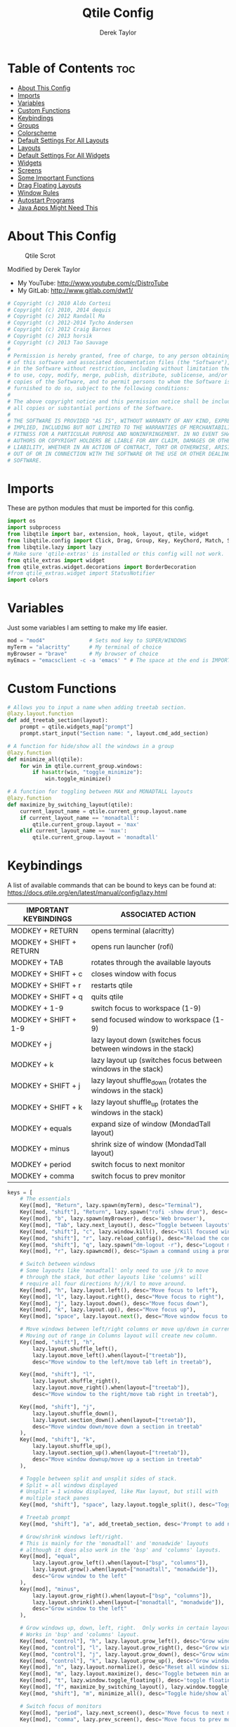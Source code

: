 #+TITLE: Qtile Config
#+AUTHOR: Derek Taylor
#+PROPERTY: header-args :tangle config.py
#+auto_tangle: t
#+STARTUP: showeverything

* Table of Contents :toc:
- [[#about-this-config][About This Config]]
- [[#imports][Imports]]
- [[#variables][Variables]]
- [[#custom-functions][Custom Functions]]
- [[#keybindings][Keybindings]]
- [[#groups][Groups]]
- [[#colorscheme][Colorscheme]]
- [[#default-settings-for-all-layouts][Default Settings For All Layouts]]
- [[#layouts][Layouts]]
- [[#default-settings-for-all-widgets][Default Settings For All Widgets]]
- [[#widgets][Widgets]]
- [[#screens][Screens]]
- [[#some-important-functions][Some Important Functions]]
- [[#drag-floating-layouts][Drag Floating Layouts]]
- [[#window-rules][Window Rules]]
- [[#autostart-programs][Autostart Programs]]
- [[#java-apps-might-need-this][Java Apps Might Need This]]

* About This Config
#+CAPTION: Qtile Scrot
#+ATTR_HTML: :alt Qtile Scrot :title Qtile Scrot :align left
[[https://gitlab.com/dwt1/dotfiles/-/raw/master/.screenshots/dotfiles07-thumb.png]]

Modified by Derek Taylor
- My YouTube: [[http://www.youtube.com/c/DistroTube][http://www.youtube.com/c/DistroTube]]
- My GitLab:  [[http://www.gitlab.com/dwt1/][http://www.gitlab.com/dwt1/]]

#+begin_src python
# Copyright (c) 2010 Aldo Cortesi
# Copyright (c) 2010, 2014 dequis
# Copyright (c) 2012 Randall Ma
# Copyright (c) 2012-2014 Tycho Andersen
# Copyright (c) 2012 Craig Barnes
# Copyright (c) 2013 horsik
# Copyright (c) 2013 Tao Sauvage
#
# Permission is hereby granted, free of charge, to any person obtaining a copy
# of this software and associated documentation files (the "Software"), to deal
# in the Software without restriction, including without limitation the rights
# to use, copy, modify, merge, publish, distribute, sublicense, and/or sell
# copies of the Software, and to permit persons to whom the Software is
# furnished to do so, subject to the following conditions:
#
# The above copyright notice and this permission notice shall be included in
# all copies or substantial portions of the Software.
#
# THE SOFTWARE IS PROVIDED "AS IS", WITHOUT WARRANTY OF ANY KIND, EXPRESS OR
# IMPLIED, INCLUDING BUT NOT LIMITED TO THE WARRANTIES OF MERCHANTABILITY,
# FITNESS FOR A PARTICULAR PURPOSE AND NONINFRINGEMENT. IN NO EVENT SHALL THE
# AUTHORS OR COPYRIGHT HOLDERS BE LIABLE FOR ANY CLAIM, DAMAGES OR OTHER
# LIABILITY, WHETHER IN AN ACTION OF CONTRACT, TORT OR OTHERWISE, ARISING FROM,
# OUT OF OR IN CONNECTION WITH THE SOFTWARE OR THE USE OR OTHER DEALINGS IN THE
# SOFTWARE.

#+end_src

* Imports
These are python modules that must be imported for this config.

#+BEGIN_SRC python
import os
import subprocess
from libqtile import bar, extension, hook, layout, qtile, widget
from libqtile.config import Click, Drag, Group, Key, KeyChord, Match, Screen
from libqtile.lazy import lazy
# Make sure 'qtile-extras' is installed or this config will not work.
from qtile_extras import widget
from qtile_extras.widget.decorations import BorderDecoration
#from qtile_extras.widget import StatusNotifier
import colors

#+END_SRC

* Variables
Just some variables I am setting to make my life easier.

#+BEGIN_SRC python
mod = "mod4"              # Sets mod key to SUPER/WINDOWS
myTerm = "alacritty"      # My terminal of choice
myBrowser = "brave"       # My browser of choice
myEmacs = "emacsclient -c -a 'emacs' " # The space at the end is IMPORTANT!

#+END_SRC

* Custom Functions
#+begin_src python
# Allows you to input a name when adding treetab section.
@lazy.layout.function
def add_treetab_section(layout):
    prompt = qtile.widgets_map["prompt"]
    prompt.start_input("Section name: ", layout.cmd_add_section)

# A function for hide/show all the windows in a group
@lazy.function
def minimize_all(qtile):
    for win in qtile.current_group.windows:
        if hasattr(win, "toggle_minimize"):
            win.toggle_minimize()
           
# A function for toggling between MAX and MONADTALL layouts
@lazy.function
def maximize_by_switching_layout(qtile):
    current_layout_name = qtile.current_group.layout.name
    if current_layout_name == 'monadtall':
        qtile.current_group.layout = 'max'
    elif current_layout_name == 'max':
        qtile.current_group.layout = 'monadtall'

#+end_src

* Keybindings
A list of available commands that can be bound to keys can be found at: https://docs.qtile.org/en/latest/manual/config/lazy.html

| IMPORTANT KEYBINDINGS   | ASSOCIATED ACTION                                              |
|-------------------------+----------------------------------------------------------------|
| MODKEY + RETURN         | opens terminal (alacritty)                                     |
| MODKEY + SHIFT + RETURN | opens run launcher (rofi)                                      |
| MODKEY + TAB            | rotates through the available layouts                          |
| MODKEY + SHIFT + c      | closes window with focus                                       |
| MODKEY + SHIFT + r      | restarts qtile                                                 |
| MODKEY + SHIFT + q      | quits qtile                                                    |
| MODKEY + 1-9            | switch focus to workspace (1-9)                                |
| MODKEY + SHIFT + 1-9    | send focused window to workspace (1-9)                         |
| MODKEY + j              | lazy layout down (switches focus between windows in the stack) |
| MODKEY + k              | lazy layout up (switches focus between windows in the stack)   |
| MODKEY + SHIFT + j      | lazy layout shuffle_down (rotates the windows in the stack)    |
| MODKEY + SHIFT + k      | lazy layout shuffle_up (rotates the windows in the stack)      |
| MODKEY + equals         | expand size of window (MondadTall layout)                      |
| MODKEY + minus          | shrink size of window (MondadTall layout)                      |
| MODKEY + period         | switch focus to next monitor                                   |
| MODKEY + comma          | switch focus to prev monitor                                   |

#+begin_src python
keys = [
    # The essentials
    Key([mod], "Return", lazy.spawn(myTerm), desc="Terminal"),
    Key([mod, "shift"], "Return", lazy.spawn("rofi -show drun"), desc='Run Launcher'),
    Key([mod], "b", lazy.spawn(myBrowser), desc='Web browser'),
    Key([mod], "Tab", lazy.next_layout(), desc="Toggle between layouts"),
    Key([mod, "shift"], "c", lazy.window.kill(), desc="Kill focused window"),
    Key([mod, "shift"], "r", lazy.reload_config(), desc="Reload the config"),
    Key([mod, "shift"], "q", lazy.spawn("dm-logout -r"), desc="Logout menu"),
    Key([mod], "r", lazy.spawncmd(), desc="Spawn a command using a prompt widget"),
    
    # Switch between windows
    # Some layouts like 'monadtall' only need to use j/k to move
    # through the stack, but other layouts like 'columns' will
    # require all four directions h/j/k/l to move around.
    Key([mod], "h", lazy.layout.left(), desc="Move focus to left"),
    Key([mod], "l", lazy.layout.right(), desc="Move focus to right"),
    Key([mod], "j", lazy.layout.down(), desc="Move focus down"),
    Key([mod], "k", lazy.layout.up(), desc="Move focus up"),
    Key([mod], "space", lazy.layout.next(), desc="Move window focus to other window"),

    # Move windows between left/right columns or move up/down in current stack.
    # Moving out of range in Columns layout will create new column.
    Key([mod, "shift"], "h",
        lazy.layout.shuffle_left(),
        lazy.layout.move_left().when(layout=["treetab"]),
        desc="Move window to the left/move tab left in treetab"),

    Key([mod, "shift"], "l",
        lazy.layout.shuffle_right(),
        lazy.layout.move_right().when(layout=["treetab"]),
        desc="Move window to the right/move tab right in treetab"),

    Key([mod, "shift"], "j",
        lazy.layout.shuffle_down(),
        lazy.layout.section_down().when(layout=["treetab"]),
        desc="Move window down/move down a section in treetab"
    ),
    Key([mod, "shift"], "k",
        lazy.layout.shuffle_up(),
        lazy.layout.section_up().when(layout=["treetab"]),
        desc="Move window downup/move up a section in treetab"
    ),

    # Toggle between split and unsplit sides of stack.
    # Split = all windows displayed
    # Unsplit = 1 window displayed, like Max layout, but still with
    # multiple stack panes
    Key([mod, "shift"], "space", lazy.layout.toggle_split(), desc="Toggle between split and unsplit sides of stack"),

    # Treetab prompt
    Key([mod, "shift"], "a", add_treetab_section, desc='Prompt to add new section in treetab'),

    # Grow/shrink windows left/right. 
    # This is mainly for the 'monadtall' and 'monadwide' layouts
    # although it does also work in the 'bsp' and 'columns' layouts.
    Key([mod], "equal",
        lazy.layout.grow_left().when(layout=["bsp", "columns"]),
        lazy.layout.grow().when(layout=["monadtall", "monadwide"]),
        desc="Grow window to the left"
    ),
    Key([mod], "minus",
        lazy.layout.grow_right().when(layout=["bsp", "columns"]),
        lazy.layout.shrink().when(layout=["monadtall", "monadwide"]),
        desc="Grow window to the left"
    ),

    # Grow windows up, down, left, right.  Only works in certain layouts.
    # Works in 'bsp' and 'columns' layout.
    Key([mod, "control"], "h", lazy.layout.grow_left(), desc="Grow window to the left"),
    Key([mod, "control"], "l", lazy.layout.grow_right(), desc="Grow window to the right"),
    Key([mod, "control"], "j", lazy.layout.grow_down(), desc="Grow window down"),
    Key([mod, "control"], "k", lazy.layout.grow_up(), desc="Grow window up"),
    Key([mod], "n", lazy.layout.normalize(), desc="Reset all window sizes"),
    Key([mod], "m", lazy.layout.maximize(), desc='Toggle between min and max sizes'),
    Key([mod], "t", lazy.window.toggle_floating(), desc='toggle floating'),
    Key([mod], "f", maximize_by_switching_layout(), lazy.window.toggle_fullscreen(), desc='toggle fullscreen'),
    Key([mod, "shift"], "m", minimize_all(), desc="Toggle hide/show all windows on current group"),

    # Switch focus of monitors
    Key([mod], "period", lazy.next_screen(), desc='Move focus to next monitor'),
    Key([mod], "comma", lazy.prev_screen(), desc='Move focus to prev monitor'),
    
    # Emacs programs launched using the key chord CTRL+e followed by 'key'
    KeyChord([mod],"e", [
        Key([], "e", lazy.spawn(myEmacs), desc='Emacs Dashboard'),
        Key([], "a", lazy.spawn(myEmacs + "--eval '(emms-play-directory-tree \"~/Music/\")'"), desc='Emacs EMMS'),
        Key([], "b", lazy.spawn(myEmacs + "--eval '(ibuffer)'"), desc='Emacs Ibuffer'),
        Key([], "d", lazy.spawn(myEmacs + "--eval '(dired nil)'"), desc='Emacs Dired'),
        Key([], "i", lazy.spawn(myEmacs + "--eval '(erc)'"), desc='Emacs ERC'),
        Key([], "s", lazy.spawn(myEmacs + "--eval '(eshell)'"), desc='Emacs Eshell'),
        Key([], "v", lazy.spawn(myEmacs + "--eval '(vterm)'"), desc='Emacs Vterm'),
        Key([], "w", lazy.spawn(myEmacs + "--eval '(eww \"distro.tube\")'"), desc='Emacs EWW'),
        Key([], "F4", lazy.spawn("killall emacs"),
                      lazy.spawn("/usr/bin/emacs --daemon"),
                      desc='Kill/restart the Emacs daemon')
    ]),
    # Dmenu/rofi scripts launched using the key chord SUPER+p followed by 'key'
    KeyChord([mod], "p", [
        Key([], "h", lazy.spawn("dm-hub -r"), desc='List all dmscripts'),
        Key([], "a", lazy.spawn("dm-sounds -r"), desc='Choose ambient sound'),
        Key([], "b", lazy.spawn("dm-setbg -r"), desc='Set background'),
        Key([], "c", lazy.spawn("dtos-colorscheme -r"), desc='Choose color scheme'),
        Key([], "e", lazy.spawn("dm-confedit -r"), desc='Choose a config file to edit'),
        Key([], "i", lazy.spawn("dm-maim -r"), desc='Take a screenshot'),
        Key([], "k", lazy.spawn("dm-kill -r"), desc='Kill processes '),
        Key([], "m", lazy.spawn("dm-man -r"), desc='View manpages'),
        Key([], "n", lazy.spawn("dm-note -r"), desc='Store and copy notes'),
        Key([], "o", lazy.spawn("dm-bookman -r"), desc='Browser bookmarks'),
        Key([], "p", lazy.spawn("rofi-pass"), desc='Logout menu'),
        Key([], "q", lazy.spawn("dm-logout -r"), desc='Logout menu'),
        Key([], "r", lazy.spawn("dm-radio -r"), desc='Listen to online radio'),
        Key([], "s", lazy.spawn("dm-websearch -r"), desc='Search various engines'),
        Key([], "t", lazy.spawn("dm-translate -r"), desc='Translate text')
    ])
]

#+end_src

* Groups
Groups are really workspaces.  group_names should remain 1-9 so the MOD+1-9 keybindings work as expected.  group_labels are the labels of the groups that are displayed in the bar.  Feel free to change group_labels to anything you wish.  group_layouts sets the default layout for each group.

#+begin_src python
groups = []
group_names = ["1", "2", "3", "4", "5", "6", "7", "8", "9",]

group_labels = ["1", "2", "3", "4", "5", "6", "7", "8", "9",]
#group_labels = ["DEV", "WWW", "SYS", "DOC", "VBOX", "CHAT", "MUS", "VID", "GFX",]
#group_labels = ["", "", "", "", "", "", "", "", "",]

group_layouts = ["monadtall", "monadtall", "tile", "tile", "monadtall", "monadtall", "monadtall", "monadtall", "monadtall"]

for i in range(len(group_names)):
    groups.append(
        Group(
            name=group_names[i],
            layout=group_layouts[i].lower(),
            label=group_labels[i],
        ))
 
for i in groups:
    keys.extend(
        [
            # mod1 + letter of group = switch to group
            Key(
                [mod],
                i.name,
                lazy.group[i.name].toscreen(),
                desc="Switch to group {}".format(i.name),
            ),
            # mod1 + shift + letter of group = move focused window to group
            Key(
                [mod, "shift"],
                i.name,
                lazy.window.togroup(i.name, switch_group=False),
                desc="Move focused window to group {}".format(i.name),
            ),
        ]
    )

#+end_src

* Colorscheme
Colors are defined in a separate 'colors.py' file.  It is best not manually change the colorscheme; instead run 'dtos-colorscheme' which is set to 'MOD + p c'. There are 10 colorschemes available to choose from:

+ colors.DoomOne
+ colors.Dracula
+ colors.GruvboxDark
+ colors.MonokaiPro
+ colors.Nord
+ colors.OceanicNext
+ colors.Palenight
+ colors.SolarizedDark
+ colors.SolarizedLight
+ colors.TomorrowNight

#+begin_src python
colors = colors.DoomOne

#+end_src

* Default Settings For All Layouts
Some settings that I use on almost every layout, which saves me from having to type these out for each individual layout.

#+begin_src python
layout_theme = {"border_width": 2,
                "margin": 8,
                "border_focus": colors[8],
                "border_normal": colors[0]
                }

#+end_src

* Layouts
The layouts that I use, plus several that I don't use. Uncomment the layouts you want; comment out the ones that you don't want to use.

#+begin_src python
layouts = [
    #layout.Bsp(**layout_theme),
    #layout.Floating(**layout_theme)
    #layout.RatioTile(**layout_theme),
    #layout.VerticalTile(**layout_theme),
    #layout.Matrix(**layout_theme),
    layout.MonadTall(**layout_theme),
    #layout.MonadWide(**layout_theme),
    layout.Tile(
         shift_windows=True,
         border_width = 0,
         margin = 0,
         ratio = 0.335,
         ),
    layout.Max(
         border_width = 0,
         margin = 0,
         ),
    #layout.Stack(**layout_theme, num_stacks=2),
    #layout.Columns(**layout_theme),
    #layout.TreeTab(
    #     font = "Ubuntu Bold",
    #     fontsize = 11,
    #     border_width = 0,
    #     bg_color = colors[0],
    #     active_bg = colors[8],
    #     active_fg = colors[2],
    #     inactive_bg = colors[1],
    #     inactive_fg = colors[0],
    #     padding_left = 8,
    #     padding_x = 8,
    #     padding_y = 6,
    #     sections = ["ONE", "TWO", "THREE"],
    #     section_fontsize = 10,
    #     section_fg = colors[7],
    #     section_top = 15,
    #     section_bottom = 15,
    #     level_shift = 8,
    #     vspace = 3,
    #     panel_width = 240
    #     ),
    #layout.Zoomy(**layout_theme),
]
#+end_src

* Default Settings For All Widgets
Some settings that I use on almost every widget, which saves me from having to type these out for each individual widget.

#+begin_src python
widget_defaults = dict(
    font="Ubuntu Bold",
    fontsize = 12,
    padding = 0,
    background=colors[0]
)

extension_defaults = widget_defaults.copy()

#+end_src


* Widgets
This is the bar (the panel) and the widgets within the bar.

#+begin_src python
def init_widgets_list():
    widgets_list = [
        widget.Image(
                 filename = "~/.config/qtile/icons/logo.png",
                 scale = "False",
                 mouse_callbacks = {'Button1': lambda: qtile.cmd_spawn(myTerm)},
                 ),
        widget.Prompt(
                 font = "Ubuntu Mono",
                 fontsize=14,
                 foreground = colors[1]
        ),
        widget.GroupBox(
                 fontsize = 11,
                 margin_y = 5,
                 margin_x = 5,
                 padding_y = 0,
                 padding_x = 1,
                 borderwidth = 3,
                 active = colors[8],
                 inactive = colors[1],
                 rounded = False,
                 highlight_color = colors[2],
                 highlight_method = "line",
                 this_current_screen_border = colors[7],
                 this_screen_border = colors [4],
                 other_current_screen_border = colors[7],
                 other_screen_border = colors[4],
                 ),
        widget.TextBox(
                 text = '|',
                 font = "Ubuntu Mono",
                 foreground = colors[1],
                 padding = 2,
                 fontsize = 14
                 ),
        widget.CurrentLayoutIcon(
                 # custom_icon_paths = [os.path.expanduser("~/.config/qtile/icons")],
                 foreground = colors[1],
                 padding = 4,
                 scale = 0.6
                 ),
        widget.CurrentLayout(
                 foreground = colors[1],
                 padding = 5
                 ),
        widget.TextBox(
                 text = '|',
                 font = "Ubuntu Mono",
                 foreground = colors[1],
                 padding = 2,
                 fontsize = 14
                 ),
        widget.WindowName(
                 foreground = colors[6],
                 max_chars = 40
                 ),
        widget.GenPollText(
                 update_interval = 300,
                 func = lambda: subprocess.check_output("printf $(uname -r)", shell=True, text=True),
                 foreground = colors[3],
                 fmt = '❤  {}',
                 decorations=[
                     BorderDecoration(
                         colour = colors[3],
                         border_width = [0, 0, 2, 0],
                     )
                 ],
                 ),
        widget.Spacer(length = 8),
        widget.CPU(
                 format = '▓  Cpu: {load_percent}%',
                 foreground = colors[4],
                 decorations=[
                     BorderDecoration(
                         colour = colors[4],
                         border_width = [0, 0, 2, 0],
                     )
                 ],
                 ),
        widget.Spacer(length = 8),
        widget.Memory(
                 foreground = colors[8],
                 mouse_callbacks = {'Button1': lambda: qtile.cmd_spawn(myTerm + ' -e htop')},
                 format = '{MemUsed: .0f}{mm}',
                 fmt = '🖥  Mem: {} used',
                 decorations=[
                     BorderDecoration(
                         colour = colors[8],
                         border_width = [0, 0, 2, 0],
                     )
                 ],
                 ),
        widget.Spacer(length = 8),
        widget.DF(
                 update_interval = 60,
                 foreground = colors[5],
                 mouse_callbacks = {'Button1': lambda: qtile.cmd_spawn(myTerm + ' -e df')},
                 partition = '/',
                 #format = '[{p}] {uf}{m} ({r:.0f}%)',
                 format = '{uf}{m} free',
                 fmt = '🖴  Disk: {}',
                 visible_on_warn = False,
                 decorations=[
                     BorderDecoration(
                         colour = colors[5],
                         border_width = [0, 0, 2, 0],
                     )
                 ],
                 ),
        widget.Spacer(length = 8),
        widget.Volume(
                 foreground = colors[7],
                 fmt = '🕫  Vol: {}',
                 decorations=[
                     BorderDecoration(
                         colour = colors[7],
                         border_width = [0, 0, 2, 0],
                     )
                 ],
                 ),
        widget.Spacer(length = 8),
        widget.KeyboardLayout(
                 foreground = colors[4],
                 fmt = '⌨  Kbd: {}',
                 decorations=[
                     BorderDecoration(
                         colour = colors[4],
                         border_width = [0, 0, 2, 0],
                     )
                 ],
                 ),
        widget.Spacer(length = 8),
        widget.Clock(
                 foreground = colors[8],
                 format = "⏱  %a, %b %d - %H:%M",
                 decorations=[
                     BorderDecoration(
                         colour = colors[8],
                         border_width = [0, 0, 2, 0],
                     )
                 ],
                 ),
        widget.Spacer(length = 8),
        widget.Systray(padding = 3),
        widget.Spacer(length = 8),

        ]
    return widgets_list

#+end_src

* Screens
Screen settings for my triple monitor setup. Monitor 1 will display ALL widgets in widgets_list. It is important that this is the *only* monitor that displays all widgets because the systray widget will crash if you try to run multiple instances of it.

#+begin_src python
def init_widgets_screen1():
    widgets_screen1 = init_widgets_list()
    return widgets_screen1 

# All other monitors' bars will display everything but widgets 22 (systray) and 23 (spacer).
def init_widgets_screen2():
    widgets_screen2 = init_widgets_list()
    del widgets_screen2[22:24]
    return widgets_screen2

# For adding transparency to your bar, add (background="#00000000") to the "Screen" line(s)
# For ex: Screen(top=bar.Bar(widgets=init_widgets_screen2(), background="#00000000", size=24)),

def init_screens():
    return [Screen(top=bar.Bar(widgets=init_widgets_screen1(), size=26)),
            Screen(top=bar.Bar(widgets=init_widgets_screen2(), size=26)),
            Screen(top=bar.Bar(widgets=init_widgets_screen2(), size=26))]

if __name__ in ["config", "__main__"]:
    screens = init_screens()
    widgets_list = init_widgets_list()
    widgets_screen1 = init_widgets_screen1()
    widgets_screen2 = init_widgets_screen2()

#+end_src

* Some Important Functions

#+begin_src python
def window_to_prev_group(qtile):
    if qtile.currentWindow is not None:
        i = qtile.groups.index(qtile.currentGroup)
        qtile.currentWindow.togroup(qtile.groups[i - 1].name)

def window_to_next_group(qtile):
    if qtile.currentWindow is not None:
        i = qtile.groups.index(qtile.currentGroup)
        qtile.currentWindow.togroup(qtile.groups[i + 1].name)

def window_to_previous_screen(qtile):
    i = qtile.screens.index(qtile.current_screen)
    if i != 0:
        group = qtile.screens[i - 1].group.name
        qtile.current_window.togroup(group)

def window_to_next_screen(qtile):
    i = qtile.screens.index(qtile.current_screen)
    if i + 1 != len(qtile.screens):
        group = qtile.screens[i + 1].group.name
        qtile.current_window.togroup(group)

def switch_screens(qtile):
    i = qtile.screens.index(qtile.current_screen)
    group = qtile.screens[i - 1].group
    qtile.current_screen.set_group(group)
#+end_src

* Drag Floating Layouts
Sets MOD + left mouse to drag floating windows.  Sets MOD + right mouse to resize floating windows.

#+begin_src python
mouse = [
    Drag([mod], "Button1", lazy.window.set_position_floating(), start=lazy.window.get_position()),
    Drag([mod], "Button3", lazy.window.set_size_floating(), start=lazy.window.get_size()),
    Click([mod], "Button2", lazy.window.bring_to_front()),
]

#+end_src

* Window Rules
#+begin_src python
dgroups_key_binder = None
dgroups_app_rules = []  # type: list
follow_mouse_focus = True
bring_front_click = False
cursor_warp = False
floating_layout = layout.Floating(
    border_focus=colors[8],
    border_width=2,
    float_rules=[
        # Run the utility of `xprop` to see the wm class and name of an X client.
        *layout.Floating.default_float_rules,
        Match(wm_class="confirmreset"),   # gitk
        Match(wm_class="dialog"),         # dialog boxes
        Match(wm_class="download"),       # downloads
        Match(wm_class="error"),          # error msgs
        Match(wm_class="file_progress"),  # file progress boxes
        Match(wm_class='kdenlive'),       # kdenlive
        Match(wm_class="makebranch"),     # gitk
        Match(wm_class="maketag"),        # gitk
        Match(wm_class="notification"),   # notifications
        Match(wm_class='pinentry-gtk-2'), # GPG key password entry
        Match(wm_class="ssh-askpass"),    # ssh-askpass
        Match(wm_class="toolbar"),        # toolbars
        Match(wm_class="Yad"),            # yad boxes
        Match(title="branchdialog"),      # gitk
        Match(title='Confirmation'),      # tastyworks exit box
        Match(title='Qalculate!'),        # qalculate-gtk
        Match(title="pinentry"),          # GPG key password entry
        Match(title="tastycharts"),       # tastytrade pop-out charts
        Match(title="tastytrade"),        # tastytrade pop-out side gutter
        Match(title="tastytrade - Portfolio Report"), # tastytrade pop-out allocation
        Match(wm_class="tasty.javafx.launcher.LauncherFxApp"), # tastytrade settings
    ]
)
auto_fullscreen = True
focus_on_window_activation = "smart"
reconfigure_screens = True

# If things like steam games want to auto-minimize themselves when losing
# focus, should we respect this or not?
auto_minimize = True

# When using the Wayland backend, this can be used to configure input devices.
wl_input_rules = None

#+end_src

* Autostart Programs
Executes a bash script (autostart.sh) which launches programs for autostart.

#+begin_src python
@hook.subscribe.startup_once
def start_once():
    home = os.path.expanduser('~')
    subprocess.call([home + '/.config/qtile/autostart.sh'])

#+end_src

* Java Apps Might Need This
#+begin_src python
# XXX: Gasp! We're lying here. In fact, nobody really uses or cares about this
# string besides java UI toolkits; you can see several discussions on the
# mailing lists, GitHub issues, and other WM documentation that suggest setting
# this string if your java app doesn't work correctly. We may as well just lie
# and say that we're a working one by default.
#
# We choose LG3D to maximize irony: it is a 3D non-reparenting WM written in
# java that happens to be on java's whitelist.
wmname = "LG3D"

#+end_src
